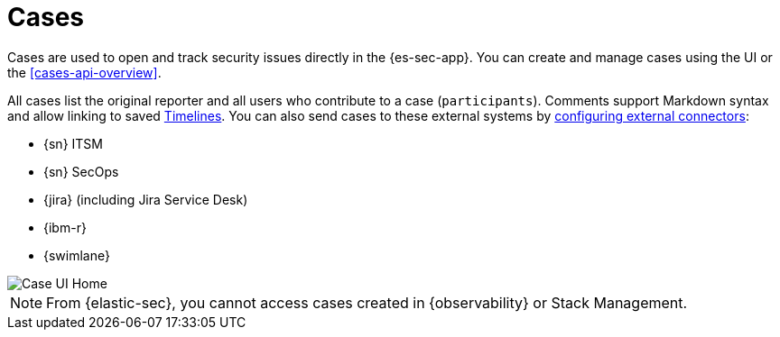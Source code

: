 [[cases-overview]]
[role="xpack"]

= Cases

Cases are used to open and track security issues directly in the {es-sec-app}. You can create and manage cases using the UI or the <<cases-api-overview>>.

All cases list the original reporter and all users who contribute to a case
(`participants`). Comments support Markdown syntax and allow linking to saved <<timelines-ui,Timelines>>. You can also send cases to these
external systems by <<cases-ui-integrations, configuring external connectors>>:

* {sn} ITSM
* {sn} SecOps
* {jira} (including Jira Service Desk)
* {ibm-r}
* {swimlane}

[role="screenshot"]
image::images/cases-home-page.png[Case UI Home]

NOTE: From {elastic-sec}, you cannot access cases created in {observability} or Stack Management.
